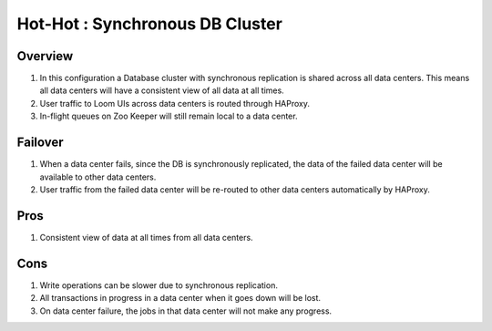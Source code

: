 .. _overview_multi_data_center_high-availability:
.. index::
   single: Hot-Hot : Synchronous DB Cluster

================================
Hot-Hot : Synchronous DB Cluster
================================

.. _synchronous-repl:
.. figure:: /_images/ha_synchronous_repl.png
    :align: center
    :alt: Synchronous DB Architecture Diagram
    :figclass: align-center

Overview
--------
#. In this configuration a Database cluster with synchronous replication is shared across all data centers. This means all data centers will have a consistent view of all data at all times. 
#. User traffic to Loom UIs across data centers is routed through HAProxy.
#. In-flight queues on Zoo Keeper will still remain local to a data center.

Failover
--------
#. When a data center fails, since the DB is synchronously replicated, the data of the failed data center will be available to other data centers.
#. User traffic from the failed data center will be re-routed to other data centers automatically by HAProxy.

Pros
----
#. Consistent view of data at all times from all data centers.

Cons
----
#. Write operations can be slower due to synchronous replication. 
#. All transactions in progress in a data center when it goes down will be lost.
#. On data center failure, the jobs in that data center will not make any progress.
